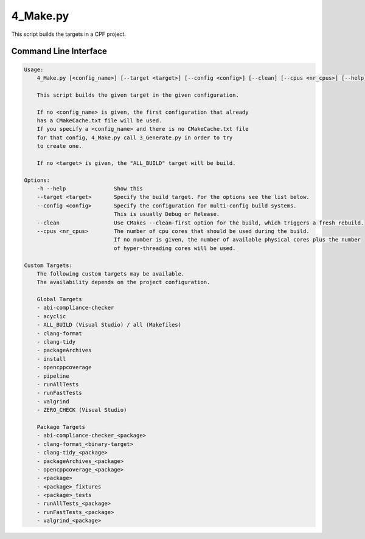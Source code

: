 
4_Make.py
=========

This script builds the targets in a CPF project.

Command Line Interface
----------------------

.. code-block:: bash

  Usage:
      4_Make.py [<config_name>] [--target <target>] [--config <config>] [--clean] [--cpus <nr_cpus>] [--help]

      This script builds the given target in the given configuration.

      If no <config_name> is given, the first configuration that already
      has a CMakeCache.txt file will be used.
      If you specify a <config_name> and there is no CMakeCache.txt file
      for that config, 4_Make.py call 3_Generate.py in order to try
      to create one.

      If no <target> is given, the "ALL_BUILD" target will be build.

  Options:
      -h --help               Show this
      --target <target>       Specify the build target. For the options see the list below.
      --config <config>       Specify the configuration for multi-config build systems.
                              This is usually Debug or Release.
      --clean                 Use CMakes --clean-first option for the build, which triggers a fresh rebuild.
      --cpus <nr_cpus>        The number of cpu cores that should be used during the build.
                              If no number is given, the number of available physical cores plus the number
                              of hyper-threading cores will be used.

  Custom Targets:
      The following custom targets may be available.
      The availability depends on the project configuration.

      Global Targets
      - abi-compliance-checker
      - acyclic
      - ALL_BUILD (Visual Studio) / all (Makefiles)
      - clang-format
      - clang-tidy
      - packageArchives
      - install
      - opencppcoverage
      - pipeline
      - runAllTests
      - runFastTests
      - valgrind
      - ZERO_CHECK (Visual Studio)

      Package Targets
      - abi-compliance-checker_<package>
      - clang-format_<binary-target>
      - clang-tidy_<package>
      - packageArchives_<package>
      - opencppcoverage_<package>
      - <package>
      - <package>_fixtures
      - <package>_tests
      - runAllTests_<package>
      - runFastTests_<package>
      - valgrind_<package>


